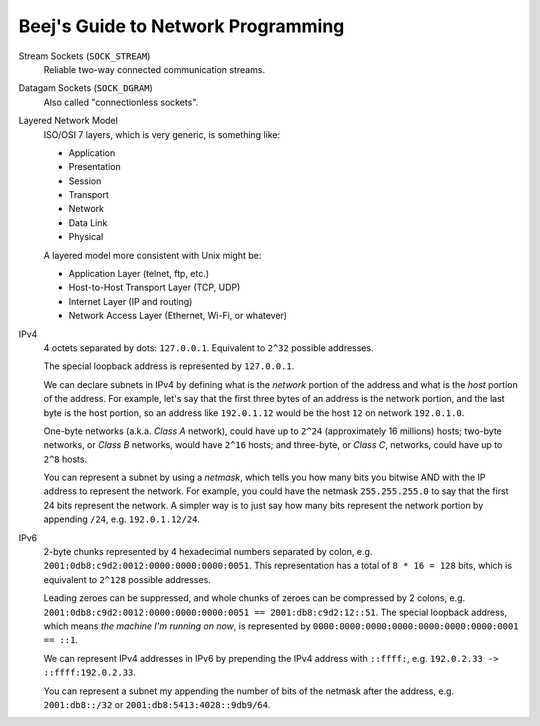 ===================================
Beej's Guide to Network Programming
===================================

Stream Sockets (``SOCK_STREAM``)
    Reliable two-way connected communication streams.

Datagam Sockets (``SOCK_DGRAM``)
    Also called "connectionless sockets".

Layered Network Model
    ISO/OSI 7 layers, which is very generic, is something like:

    * Application
    * Presentation
    * Session
    * Transport
    * Network
    * Data Link
    * Physical

    A layered model more consistent with Unix might be:

    * Application Layer (telnet, ftp, etc.)
    * Host-to-Host Transport Layer (TCP, UDP)
    * Internet Layer (IP and routing)
    * Network Access Layer (Ethernet, Wi-Fi, or whatever)

IPv4
    4 octets separated by dots: ``127.0.0.1``.  Equivalent to ``2^32`` possible
    addresses.

    The special loopback address is represented by ``127.0.0.1``.

    We can declare subnets in IPv4 by defining what is the *network* portion of
    the address and what is the *host* portion of the address.  For example,
    let's say that the first three bytes of an address is the network portion,
    and the last byte is the host portion, so an address like ``192.0.1.12``
    would be the host ``12`` on network ``192.0.1.0``.

    One-byte networks (a.k.a. *Class A* network), could have up to ``2^24``
    (approximately 16 millions) hosts; two-byte networks, or *Class B*
    networks, would have ``2^16`` hosts; and three-byte, or *Class C*,
    networks, could have up to ``2^8`` hosts.

    You can represent a subnet by using a *netmask*, which tells you how many
    bits you bitwise AND with the IP address to represent the network.  For
    example, you could have the netmask ``255.255.255.0`` to say that the first
    24 bits represent the network.  A simpler way is to just say how many bits
    represent the network portion by appending ``/24``, e.g. ``192.0.1.12/24``.

IPv6
    2-byte chunks represented by 4 hexadecimal numbers separated by colon, e.g.
    ``2001:0db8:c9d2:0012:0000:0000:0000:0051``.  This representation has a
    total of ``8 * 16 = 128`` bits, which is equivalent to ``2^128`` possible
    addresses.

    Leading zeroes can be suppressed, and whole chunks of zeroes can be
    compressed by 2 colons, e.g. ``2001:0db8:c9d2:0012:0000:0000:0000:0051 ==
    2001:db8:c9d2:12::51``.  The special loopback address, which means *the
    machine I'm running on now*, is represented by
    ``0000:0000:0000:0000:0000:0000:0000:0001 == ::1``.

    We can represent IPv4 addresses in IPv6 by prepending the IPv4 address with
    ``::ffff:``, e.g. ``192.0.2.33 -> ::ffff:192.0.2.33``.

    You can represent a subnet my appending the number of bits of the netmask
    after the address, e.g. ``2001:db8::/32`` or
    ``2001:db8:5413:4028::9db9/64``.
